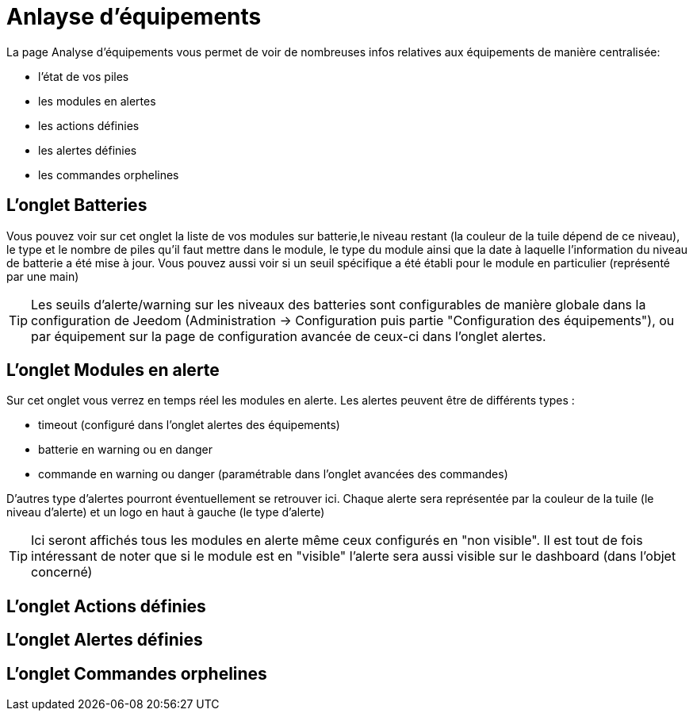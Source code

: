 = Anlayse d'équipements

La page Analyse d'équipements vous permet de voir de nombreuses infos relatives aux équipements de manière centralisée:

* l'état de vos piles
* les modules en alertes
* les actions définies
* les alertes définies
* les commandes orphelines

== L'onglet Batteries

Vous pouvez voir sur cet onglet la liste de vos modules sur batterie,le niveau restant (la couleur de la tuile dépend de ce niveau), le type et le nombre de piles qu'il faut mettre dans le module,
le type du module ainsi que la date à laquelle l'information du niveau de batterie a été mise à jour. Vous pouvez aussi voir si un seuil spécifique a été établi pour le module en particulier (représenté par une main)

[TIP]
Les seuils d'alerte/warning sur les niveaux des batteries sont configurables de manière globale dans la configuration de Jeedom (Administration -> Configuration puis partie "Configuration des équipements"),
ou par équipement sur la page de configuration avancée de ceux-ci dans l'onglet alertes.


== L'onglet Modules en alerte

Sur cet onglet vous verrez en temps réel les modules en alerte. Les alertes peuvent être de différents types :

* timeout (configuré dans l'onglet alertes des équipements)
* batterie en warning ou en danger
* commande en warning ou danger (paramétrable dans l'onglet avancées des commandes)

D'autres type d'alertes pourront éventuellement se retrouver ici. Chaque alerte sera représentée par la couleur de la tuile (le niveau d'alerte) et un logo en haut à gauche (le type d'alerte)

[TIP]
Ici seront affichés tous les modules en alerte même ceux configurés en "non visible". Il est tout de fois intéressant de noter que si le module est en "visible" l'alerte sera aussi visible sur le dashboard (dans l'objet concerné)

== L'onglet Actions définies


== L'onglet Alertes définies


== L'onglet Commandes orphelines

